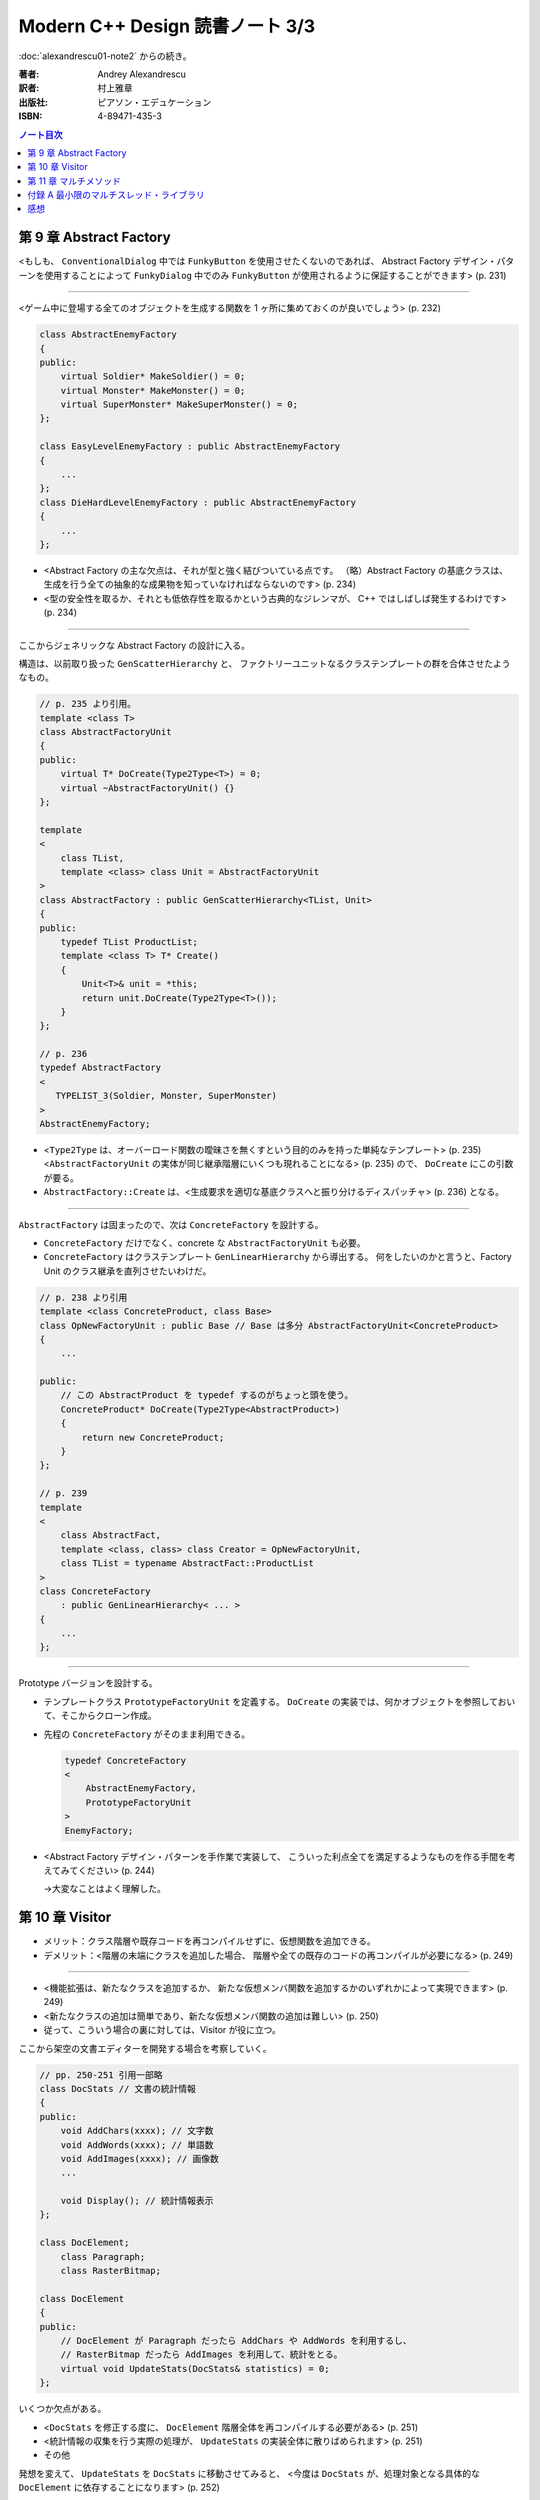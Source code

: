 ======================================================================
Modern C++ Design 読書ノート 3/3
======================================================================

:doc:`alexandrescu01-note2` からの続き。

:著者: Andrey Alexandrescu
:訳者: 村上雅章
:出版社: ピアソン・エデュケーション
:ISBN: 4-89471-435-3

.. contents:: ノート目次

第 9 章 Abstract Factory
======================================================================

<もしも、 ``ConventionalDialog`` 中では ``FunkyButton`` を使用させたくないのであれば、
Abstract Factory デザイン・パターンを使用することによって ``FunkyDialog`` 中でのみ
``FunkyButton`` が使用されるように保証することができます> (p. 231)

----

<ゲーム中に登場する全てのオブジェクトを生成する関数を 1 ヶ所に集めておくのが良いでしょう> (p. 232)

.. code-block:: c++

   class AbstractEnemyFactory
   {
   public:
       virtual Soldier* MakeSoldier() = 0;
       virtual Monster* MakeMonster() = 0;
       virtual SuperMonster* MakeSuperMonster() = 0;
   };

   class EasyLevelEnemyFactory : public AbstractEnemyFactory
   {
       ...
   };
   class DieHardLevelEnemyFactory : public AbstractEnemyFactory
   {
       ...
   };

* <Abstract Factory の主な欠点は、それが型と強く結びついている点です。
  （略）Abstract Factory の基底クラスは、
  生成を行う全ての抽象的な成果物を知っていなければならないのです> (p. 234)

* <型の安全性を取るか、それとも低依存性を取るかという古典的なジレンマが、
  C++ ではしばしば発生するわけです> (p. 234)

----

ここからジェネリックな Abstract Factory の設計に入る。

構造は、以前取り扱った ``GenScatterHierarchy`` と、
ファクトリーユニットなるクラステンプレートの群を合体させたようなもの。

.. code-block:: c++

   // p. 235 より引用。
   template <class T>
   class AbstractFactoryUnit
   {
   public:
       virtual T* DoCreate(Type2Type<T>) = 0;
       virtual ~AbstractFactoryUnit() {}
   };

   template
   <
       class TList,
       template <class> class Unit = AbstractFactoryUnit
   >
   class AbstractFactory : public GenScatterHierarchy<TList, Unit>
   {
   public:
       typedef TList ProductList;
       template <class T> T* Create()
       {
           Unit<T>& unit = *this;
           return unit.DoCreate(Type2Type<T>());
       }
   };

   // p. 236
   typedef AbstractFactory
   <
      TYPELIST_3(Soldier, Monster, SuperMonster)
   >
   AbstractEnemyFactory;

* <``Type2Type`` は、オーバーロード関数の曖昧さを無くすという目的のみを持った単純なテンプレート> (p. 235)
  <``AbstractFactoryUnit`` の実体が同じ継承階層にいくつも現れることになる> (p. 235) ので、
  ``DoCreate`` にこの引数が要る。

* ``AbstractFactory::Create`` は、<生成要求を適切な基底クラスへと振り分けるディスパッチャ> (p. 236) となる。

----

``AbstractFactory`` は固まったので、次は ``ConcreteFactory`` を設計する。

* ``ConcreteFactory`` だけでなく、concrete な ``AbstractFactoryUnit`` も必要。
* ``ConcreteFactory`` はクラステンプレート ``GenLinearHierarchy`` から導出する。
  何をしたいのかと言うと、Factory Unit のクラス継承を直列させたいわけだ。

.. code-block:: c++

   // p. 238 より引用
   template <class ConcreteProduct, class Base>
   class OpNewFactoryUnit : public Base // Base は多分 AbstractFactoryUnit<ConcreteProduct>
   {
       ...

   public:
       // この AbstractProduct を typedef するのがちょっと頭を使う。
       ConcreteProduct* DoCreate(Type2Type<AbstractProduct>)
       {
           return new ConcreteProduct;
       }
   };

   // p. 239
   template
   <
       class AbstractFact,
       template <class, class> class Creator = OpNewFactoryUnit,
       class TList = typename AbstractFact::ProductList
   >
   class ConcreteFactory
       : public GenLinearHierarchy< ... >
   {
       ...
   };

----

Prototype バージョンを設計する。

* テンプレートクラス ``PrototypeFactoryUnit`` を定義する。
  ``DoCreate`` の実装では、何かオブジェクトを参照しておいて、そこからクローン作成。

* 先程の ``ConcreteFactory`` がそのまま利用できる。

  .. code-block:: c++

     typedef ConcreteFactory
     <
         AbstractEnemyFactory,
         PrototypeFactoryUnit
     >
     EnemyFactory;

* <Abstract Factory デザイン・パターンを手作業で実装して、
  こういった利点全てを満足するようなものを作る手間を考えてみてください> (p. 244)

  →大変なことはよく理解した。

第 10 章 Visitor
======================================================================

* メリット：クラス階層や既存コードを再コンパイルせずに、仮想関数を追加できる。
* デメリット：<階層の末端にクラスを追加した場合、
  階層や全ての既存のコードの再コンパイルが必要になる> (p. 249)

----

* <機能拡張は、新たなクラスを追加するか、
  新たな仮想メンバ関数を追加するかのいずれかによって実現できます> (p. 249)

* <新たなクラスの追加は簡単であり、新たな仮想メンバ関数の追加は難しい> (p. 250)

* 従って、こういう場合の裏に対しては、Visitor が役に立つ。

ここから架空の文書エディターを開発する場合を考察していく。

.. code-block:: c++

   // pp. 250-251 引用一部略
   class DocStats // 文書の統計情報
   {
   public:
       void AddChars(xxxx); // 文字数
       void AddWords(xxxx); // 単語数
       void AddImages(xxxx); // 画像数
       ...

       void Display(); // 統計情報表示
   };

   class DocElement;
       class Paragraph;
       class RasterBitmap;

   class DocElement
   {
   public:
       // DocElement が Paragraph だったら AddChars や AddWords を利用するし、
       // RasterBitmap だったら AddImages を利用して、統計をとる。
       virtual void UpdateStats(DocStats& statistics) = 0;
   };

いくつか欠点がある。

* <``DocStats`` を修正する度に、 ``DocElement`` 階層全体を再コンパイルする必要がある> (p. 251)
* <統計情報の収集を行う実際の処理が、 ``UpdateStats`` の実装全体に散りばめられます> (p. 251)
* その他

発想を変えて、 ``UpdateStats`` を ``DocStats`` に移動させてみると、
<今度は ``DocStats`` が、処理対象となる具体的な ``DocElement`` に依存することになります> (p. 252)

.. code-block:: c++

   // p. 252 より引用一部略
   void DocStats::UpdateStats(DocElement& elem)
   {
       if(Paragraph* p = dynamic_cast<Paragraph*>(&elem))
       {
           // Paragraph の統計収集...
       }
       else if(dynamic_cast<RasterBitmap*>(&elem))
       {
           // RasterBitmap の統計収集...
       }
       else ...
   }

ここで Visitor の導入となる。
まずはデザインパターンの教科書通りのインターフェイスを持つクラスを書いてみる。

.. code-block:: c++

   // p. 253 より
   // まず Visitor の抽象基底クラス
   class DocElementVisitor
   {
   public:
       virtual void VisitParagraph(Paragraph&) = 0;
       virtual void VisitRasterBitmap(RasterBitmap&) = 0;
       ...
   };

   // DocElement::Visit を宣言。

   class DocElement
   {
   public:
       virtual void Accept(DocElementVisitor&) = 0;
       ...
   };

   void Paragraph::Accept(DocElementVisitor& v)
   {
       v.VisitParagraph(*this);
   }
   // RasterBitmap も同様。

   // そして DocStats は DocElementVisitor を実装する。

   class DocStats : public DocElementVisitor
   {
       // ... VisitParagraph や VisitRasterBitmap を実装 ...
   };

* ``VisitXXXX`` は ``XXXX`` の public な部分しかアクセスできない。
* 新たな操作を追加する場合、
  ``DocElementVisitor`` から新たなクラスを導出するだけでよい。
  p. 254 の ``IncrementFontSize`` の例を見るといい。

----

オーバーロードについて解説あり。

* 各 ``VisitXXXX`` の関数名は単に ``Visit`` とすることができる。
* ``DocElementVisitor::Visit(DocElement&)`` もアイディアとしてはアリ。

----

非循環式 Visitor という、魅惑的なタイトル。

* <``DocElementVisitor`` の ``VisitXxx`` メンバ関数名にクラス名が埋め込まれるため、
  ``DocElementVisitor`` のクラス定義をコンパイルする際には、
  ``DocElement`` 階層に存在する全ての具体的なクラスに関する知識（少なくとも名前）が必要になります> (p. 257)

* <循環依存は、保守上のボトルネックになる> (p. 257)

* ``DocElement`` 階層にサブクラスを追加するときに必要な作業を列挙している。
  <こういった作業は面倒くさい> (p. 258)

* Robert Martin (1996) 考案による dynamic_cast を用いた変形 Visitor パターン。

  * ``DocElementVisitor`` に ``VisitXxxx`` を宣言しない。
  * ``XxxxVisitor`` は ``DocElementVisitor`` を継承しないで、
    ``VisitXxxx`` を純粋仮想関数として宣言する。

  * ``DocElement`` のサブクラス ``Xxxx::Accept`` 関数にて、
    引数の ``DocElementVisitor`` を ``XxxxVisitor`` に dynamic_cast するテストを加える。

    .. code-block:: c++

       // p. 259 より引用
       void Paragraph::Accept(DocElementVisitor& v)
       {
           if(ParagraphVisitor* p = dynamic_cast<ParagraphVisitor*>(&v))
           {
               p->VisitParagraph(*this);
           }
           ...
       }

  * 具体的な Visitor クラスの定義は、例えば次のようになる。

    .. code-block:: c++

       // p. 260 より引用。
       class DocStats :
           public DocElementVisitor,
           public ParagraphVisitor,
           public RasterBitmapVisitor
       {
           ...

           // VisitXxxx をこのクラスで実装する。
           void VisitParagraph(Paragraph&);
           void VisitRasterBitmap(RasterBitmap&);
       };

* 非循環式 Visitor パターンは循環依存をなくす代わりに、
  <``DocElement`` をルートに持つ被訪問階層のクラス群と、
  具体的な被訪問クラス毎に対応する訪問クラス ``XxxVisitor`` 群という
  2 つの並列したクラス群を保守しなければならなくなります> (p. 261)

* <高名な GoF の Ralph Gamma ですら、
  Visitor がボトム 10 パターンの中のかなり下の方に位置付けられると言っているのです (Vlissides 1999)>
  (p. 262)

----

ここでジェネリック化の議論に入る。

* <できるだけ多くのコードをライブラリに収納するようにするのです> (p. 262)
* 最初に非循環式 Visitor を実装し、その後 <標準とも言える> (p. 262) GoF 版 Visitor を実装する流れ。

非循環式。

* ``BaseVisitor`` - 先の例の ``DocElementVisitor`` と同じ。
* ``Visitor`` - ``XxxxVisitor`` 用。クラステンプレートとして宣言。

  .. code-block:: c++

     // p. 263
     template <class T, typename R = void>
     class Visitor
     {
     public:
         typedef R ReturnType;
         virtual ReturnType Visit(T&) = 0;
     };

* ``BaseVisitable`` - ``Accept`` するクラスの基底クラスとして利用するためのクラステンプレート。

  * ``Visitor`` 同様に ``Accept`` の戻り値がテンプレート引数になる。
  * ユーザーが ``Accept`` を実装をするための補助的なマクロ ``DEFINE_VISITABLE()`` と補助関数
    ``AcceptImpl(T&, BaseVisitor&)`` を用意する。

    * <場合によっては ``DEFINE_VISITABLE()`` マクロを用いるのではなく、
      自分で ``Accept`` を実装する必要が出てくる> (p. 268) が、問題ない。

----

続いて循環式。dynamic_cast を用いないために高速に動作する。

* ``CyclicVisitor`` ではタイプリストを利用する。

  * ``GenScatterHierarchy<TList, 略>`` から継承する。
  * ``Visit`` メンバ関数テンプレートは ``Visitor`` を用いて実装する。
    ``CyclicVisitor`` は ``TList`` 中の各型 ``T`` について、
    クラス ``Visitor<T>`` の派生クラスであるからできる芸当。

* マクロ ``DEFINE_CYCLIC_VISITABLE()`` を提供する。

循環式の場合、ユーザーコードが圧倒的に少なくて済むようだ。

.. code-block:: c++

   // pp. 270-271 より引用
   typedef CyclicVisitor
   <
       void, // 戻り値
       TYPELIST_3(DocElement, Paragraph, RasterBitmap)
   >
   MyVisitor;

   class DocElement
   {
   public:
       virtual void Visit(MyVisitor&) = 0;
   };

   class Paragraph : public DocElement
   {
   public:
       DEFINE_CYCLIC_VISITABLE(MyVisitor);
   };

第 11 章 マルチメソッド
======================================================================
* マルチメソッドという用語は CLOS から借用した (p. 277)

----

C++ におけるポリモフィズムとは何かをまず考える。
関数オーバーロード、関数テンプレートはともに静的なディスパッチメカニズムであり、
仮想メンバ関数呼び出しは動的なディスパッチメカニズムであるとみなせる。

* <``obj.Fun(引数群)`` という呼び出しシンタックスでは、
  引数群よりも ``obj`` に優先的な役割が与えられているのです> (p. 278)

* マルチメソッド、多重ディスパッチとは 
  <関数呼び出しに用いられているオブジェクト群の動的な型に依存して、
  異なった関数にディスパッチするようなメカニズム> (p. 278) のこと。

----

マルチメソッドの必要性について論じる。
ここでは ``Shape`` （のサブクラス）オブジェクト同士の交差部分処理という、
C++ プログラム開発経験者ならまず膝を叩く例が挙げられている。

手許に ``Shape`` への異なるポインターが 2 つあるとして、
それをどのオーバーロードに適用するの？ という問題だ。

----

最初に一番愚直と思われる方法、力任せに dynamic_cast テストをして、
動的な型に見合うオーバーロード関数に引き渡すコードを示している。

.. code-block:: c++

   // pp. 280-281 より一部抜粋（一部だけで雰囲気が思い出せるから）

   void DoHatchArea1(Rectangle&, Rectangle&);
   void DoHatchArea2(Rectangle&, Ellipse&);
   void DoHatchArea3(Rectangle&, Poly&);
   ...

   void DoubleDispatch(Shape& lhs, Shape& rhs)
   {
       if(Rectangle* p1 = dynamic_cast<Rectangle*>(&lhs))
       {
           if(Rectangle* p2 = dynamic_cast<Rectangle*>(&rhs))
               DoHatchArea1(*p1, *p2);
           else if(Ellipse* p2 = dynamic_cast<Ellipse*>(&rhs))
               DoHatchArea2(*p1, *p2);
           else if
               ...
       }
       else if
           ...
   }

* 問題点は明らか。

  * <この実装は、階層中に存在する全クラスを知っていなければならないのです> (p. 281)
  * <``if`` ステートメントの順序が処理に影響を与えてしまう> (p. 281) - 
    <最も下位にあるクラスが最初に判定されるよう、
    ``if`` の判定を「ソートする」> (p. 282) ようでなければ問題が出る。

----

ここから本書らしいアプローチが始まる。
先程の ``DoubleDispatch`` 相当のコードを、クラステンプレート ``StaticDispatcher`` と
クラス ``HatchingExecutor`` に分割して、次のような構造で表現する。

.. code-block:: c++

   // pp. 283-286 から断続的に引用。

   template< /* 略 */ > // 本を読んで。
   class StaticDispatcher
   {
       typedef typename TypesLhs::Head Head;
       typedef typename TypesLhs::Tail Tail;
   public:
       static ResultType Go(BaseLhs& lhs, BaseRhs& rhs, Executor exec)
       {
           if(Head* p1 = dynamic_cast<Head*>(&lhs))
           {
               return StaticDispatcher< NullType, /* 略 */ >::DispatchRhs(*p1, rhs, exec);
           }
           else
           {
               return StaticDispatcher< Tail, /* 略 */ >::Go(/* 略 */);
           }
       }

       template <class SomeLhs>
       static ResultType DispatchRhs(SomeLhs& lhs, BaseRhs& rhs, Executor exec)
       {
           // ここで Head, Tail に対する typedef を「上書き」する。

           if(Head* p2 = dynamic_cast<Head*>(&rhs))
           {
               return exec.Fire(lhs, *p2)
           }
           else
           {
               return StaticDispatcher<NullType, Tail, /* 略 */>::DispatchRhs(/* 略 */);
           }
       }
   };

   // TODO: StaticDispatcher の部分特殊化 1: TypeLhs = NullType で
   // ダミーの static メソッド Go を実装する。

   // TODO: StaticDispatcher の部分特殊化 2: TypeRhs = NullType で
   // ダミーの static メソッド DispatchRhs を実装する。

   class HatchingExecutor
   {
   public:
       void Fire(Rectangle&, Rectangle&);
       void Fire(Rectangle&, Ellipse&);
       ...

       void OnError(Shape&, Shape&);
   };

* ``Go`` から ``Go`` を呼び出す様子は再帰呼び出しに見えるかもしれないが、
  ``StaticDispatcher`` の別な実体化の同名メソッドを呼び出している。
  ``DispatchRhs`` も同様。

* <結果的に、 ``StaticDispatcher`` は、
  2 つのタイプリストと特定のコードから指数に比例した分量のコードを生成するわけです。
  （略）つまり、大きなコードによってコンパイル時間、プログラム・サイズ、
  実行時間の全てに打撃が与えられるのです> (p. 284)

* <``StaticDispatcher`` は境界条件が発生した場合、
  元々の（キャストしない） ``lhs`` と ``rhs`` を用いて単に
  ``Executor::OnError`` を呼び出します> (p. 286)

.. code-block:: c++

   // p. 286 より。
   typedef StaticDispatcher<HatchingExecutor, Shape,
       TYPELIST_3(Rectangle, Ellipse, Poly)> Dispatcher;

   Shape* p1 = ...;
   Shape* p2 = ...;
   HatchingExecutor exec;
   Dispatcher::Go(*p1, *p2, exec);

* タイプリストに記述するクラスの順序に注意。先程と同様の注意が要る。
  <継承階層で最も下位にあるものをタイプリストの先頭に持ってくることです> (p. 287)

----

次に引数の順序を意識せずに済むように改造していく。対称型マルチメソッド。
``BaseLhs`` と ``BaseRhs`` が同一型かつ
``TypesLhs`` と ``TypesRhs`` が同一型の場合に意味がある。

* <理想的には、追加の ``bool`` テンプレート・パラメータを ``StaticDispatcher`` に引き渡して、
  対称性が選択できるようにするべきでしょう> (p. 289)

  * ``StaticDispatcher`` に ``bool symmetric`` テンプレート引数を追加する。
  * クラス内の private 部分にクラステンプレート ``InvocationTraits`` を定義する。
    これは static メンバー関数 ``DoDispatch`` だけを含む構造体。

    ``DoDispatch`` の内容は単に ``exec.Fire(lhs, rhs);`` のみ。

    * ``InvocationTraits`` の部分特殊化版を定義し、そちらの
      ``DoDispatch`` の内容は ``exec.Fire(rhs, lhs);`` とする。

  * ``StaticDispatcher::DispatchRhs`` の定義で、if ブロック内をこのようにする。

    .. code-block:: c++

       // p. 291 より引用
       enum { swapArgs = symmetric &&
           IndexOf<Head, TypeRhs>::result < IndexOf<BaseLhs, TypesLhs>::result };
       typedef InvocationTraits<swapArgs, BaseLhs, Head>
           CallTraits;
       return CallTraits::DoDispatch(lhs, *p2);

----

型リストから型を探索する効率を対数時間に持っていこうとするのか。

* ``std::type_info::before`` によって <プログラム中における全ての型に対する順序関係が提供されるのです> (p. 291)
* 第 2 章で紹介されたラッパークラス ``TypeInfo`` を利用する。
  <``TypeInfo`` は、値のセマンティックスと演算子 ``operator<`` を提供しています。
  このため、標準コンテナに ``TypeInfo`` オブジェクトを格納することができるのです> (p. 292)

* <特に、ソート済みベクタと二分探索アルゴリズムを組み合わせれば、
  連想コンテナよりも空間的および時間的に優れたものとなる場合もあるのです。
  これは、挿入頻度よりもアクセス頻度の方が多い場合に起こり得ます> (p. 292)

  つまり、コンテナ内容がある時点から固定されるような場合は連想コンテナを採用しないように、か。

* ただし、便宜的に両者のデータ構造を共に「マップ」と呼ぶことにする。(p. 293)

* ``BasicDispatcher``

  * 最終的なディスパッチ先の関数の引数 ``(lhs, rhs)`` ペアの型を ``std::pair<TypeInfo, TypeInfo>`` で表現する。
  * 上記のペア型をキー型とし、
    ``ResultType (*)(BaseLhs&, BaseRhs&)`` 型の関数ポインタを値型とするマップを定義する。
  * そのマップオブジェクトをメンバーデータに持つ。

  * テンプレートメンバー関数 ``Add`` を定義し、マップに関数ポインタを動的に追加できるようにする。
  * ``Go`` は次のようになる。

    .. code-block:: c++

       ResultType Go(BaseLhs& lhs, BaseRhs& rhs)
       {
           MapType::iterator i = callbackMap_.find(
               KeyType(typeid(lhs), typeid(rhs));
           if(i == callbackMap_.end())
           {
               // ... 例外送出
           }
           return (i->second)(lhs, rhs);
       }

  * <継承とともに用いると正しく動作しません> (p. 294)
  * <``BasicDispatcher`` に対して、全てのペアを注意深く登録していかなければならないのです> (p. 295)

----

.. warning::

   次に ``BasicDispatcher`` を利用して ``FnDispatcher`` を定義するのだが、
   もうついていけないのでスキップ。

   ``Trampoline`` という面白い技法を利用してディスパッチを実現する。

----

* <値のセマンティックスは実行時のポリモフィズムとうまく調和できない> (p. 299)

----

static_cast or dynamic_cast という問題。
これまでは dynamic_cast 一丁で押し通してきた理由を解説。

* 仮想継承を伴なうダイアモンド型クラス階層が対象となるとき、
  <仮想基底オブジェクトから導出した型へは static_cast することができない> (p. 302)
* 仮想継承を伴わないダイアモンド型クラス階層が対象となるとき、
  基底クラスが曖昧になるケースがある。

----

<多重ディスパッチと C++ において、特にいやらしかった問題は、
可変引数関数を表現する統一した方法が存在しないということだったのです> (p. 312)

付録 A 最小限のマルチスレッド・ライブラリ
======================================================================
C++ に関する書籍は、マルチスレッドをテーマにした文章が付録になる傾向がある。
本書もその例に漏れない。

* <ユーザは砂時計のカーソルが表示されることを望んでいないため、
  プログラマはマルチスレッド・プログラムを記述しなければならないのです> (p. 317)

* <ライブラリもスレッドを考慮する必要があります。
  こういった機能は、ライブラリが自身のスレッドを用いていない場合であっても、
  組み込んでおかなければならないのです> (p. 317)

----

* <マルチスレッドがシングルプロセッサ・マシンでも必要となる理由は、
  リソースを効果的に使用できるという点があるからです> (p. 318)

* <これらは物理的に独立した機器であるため、同時にリソースを使用することができるのです> (p. 318)

* <非同期実行は、マルチスレッドの実行と比較すると状態遷移の多いプログラムになるという欠点があります> (p. 318)

* <アトミックな操作だと思っていたものがそうではなくなってしまう> (p. 318)
* <マルチスレッドのプログラムは、リソースの共有に大きな問題を抱えている> (p. 319)
* マルチスレッドプログラミングにおける重要な技法のひとつに、同期化オブジェクトがある。

----

``++x`` というステートメントに関する考察を始める。

* こういう (read-modify-write) 操作を RMW 操作と呼ぶ (p. 320)
* マルチプロセッサ環境では、あるプロセッサが変数を更新している間にも、
  別のプロセッサがメモリにアクセスできる。

* <どちらのプロセッサ（スレッド）も、インクリメントができなかったことを検出できない> (p. 320)
* 通常、アトミックなインクリメント・デクリメント操作は OS が C 関数の形式でサポートしている。

ライブラリでアトミック演算をまとめるようだ。

.. code-block:: c++

   template <typename T>
   class SomeThreadingModel
   {
   public:
       typedef int IntType; // int にはプラットフォーム規定整数型名がくる。

       static IntType AtomicAdd(volatile IntType& lval, IntType val);
       ...
   };

* <コピー操作でさえも非アトミックな場合があるため、
  ``AtomicAssign`` 関数も 2 つ必要となるわけです> (p. 321)

----

ミューテックスの話題。

* <マルチスレッド環境下におけるオペレーティング・システムのスケジューラは、
  ある種の同期化オブジェクトを提供しなければならないということが、
  Edgar Dijkstra によって証明されています。
  マルチスレッド・アプリケーションを正しく記述するためには、
  こういったものが必要不可欠なのです> (p. 321)

  とても重要。丸暗記しよう。

* <ミューテックス (mutex) とは、相互排他 (Mutual Exclusive) の略であり、
  同期化用のプリミティブ・オブジェクトの機能を解説するための用語です> (p. 321)

* <たった 1 つのスレッドのみがミューテックスを獲得できるのです> (p. 322)

  獲得は ``Acquire`` で、解放は ``Release`` か。

* コード中の ``mtx.Acquire()`` 呼び出しと ``mtx.Release()`` 呼び出しで囲まれた部分が、
  ``mtx`` オブジェクトに関してアトミックとなる。

  これを利用して <スレッド間で共有させたいリソース毎にミューテックス・オブジェクトを
  1 つ割り当てることになります> (p. 322)

* マルチスレッドプログラミングの教科書にありがちな
  「銀行口座クラスの預金引き出しメソッド実装例」コードあり。

  * <``Lock`` オブジェクトをスタック上に割り当てておけば、例外発生の有無とは関係なく、
    ``Acquire`` と ``Release`` のペアが正しく実行される> (p. 323)

----

* <オブジェクト指向プログラムでは、リソースはオブジェクトになります> (p. 323)
* オブジェクト・レベルのロックと、クラス・レベルのロックがある。

.. code-block:: c++

   template <typename Host>
   class ObjectLevelLockable
   {
   public:
       class Lock
       {
       public:
           Lock(Host&);
           ...
       };
   };

   class BankAccount : public ObjectLevelLockable<BankAccount>
   {
       ...

       void Deposite(/* 略 */)
       {
           Lock(*this);
           // ... 入金トランザクション
       }
       ...
   };

----

<``volatile`` の指定によってコンパイラはある種の最適化を抑止するため、
シングルスレッド・モデルでは指定するべきではないのです> (p. 325)

----

<ポータブルなマルチスレッド・ライブラリとして ACE
(Adaptive Communication Environment) を調査することをお勧めします (Schmidt 2000)> (p. 326)

感想
======================================================================

* 一周読むのに鉛筆片手に 10 時間、
  このノートをとるのに 13 時間近く要した。
  これまで読んできた C++ 関連書籍中「初心者にお勧めできない」度ナンバーワンは間違いなく本書だ。

* コーディング・コンパイル・動作確認を一切しないという不埒な読書姿勢。
* 理解度もかなり低いだろう。
